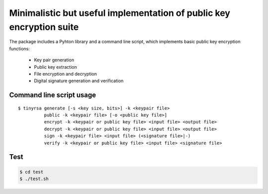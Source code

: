 Minimalistic but useful implementation of public key encryption suite
=====================================================================

The package includes a Pyhton library and a command line script, 
which implements basic public key encryption functions:

    * Key pair generation 
    * Public key extraction
    * File encryption and decryption
    * Digital signature generation and verification
    
Command line script usage
-------------------------

::

    $ tinyrsa generate [-s <key size, bits>] -k <keypair file>
              public -k <keypair file> [-o <public key file>]
              encrypt -k <keypair or public key file> <input file> <output file>
              decrypt -k <keypair or public key file> <input file> <output file>
              sign -k <keypair file> <input file> (<signature file>|-)
              verify -k <keypair or public key file> <input file> <signature file>


Test
----

.. code-block:: shell

    $ cd test
    $ ./test.sh
    

